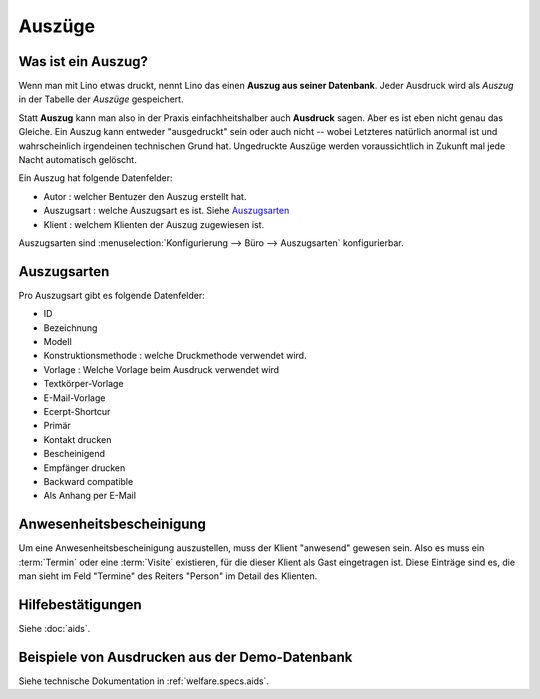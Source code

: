 ===============
Auszüge
===============


.. **Vorbemerkung für Eupener**

  Im Dezember 2015 wird im ÖSHZ Eupen der Empfang von TIM nach Lino
  umsteigen.  Das, was in TIM als "Bescheinigungen" lief, haben wir
  für Lino ziemlich stark umgekrempelt.  Auf den ersten Blick scheint
  das alles viel komplizierter und unflexibler als in TIM.
  Sozialarbeiter gehen lieber mit Menschen um als mit Computern.

  Aber wir haben Grund zur Hoffnung, dass ihr schon auf den zweiten
  Blick --nach Eingewöhnung-- erkennen werdet, dass das neue System
  mit den Hilfebeschlüssen und standardisierten Bescheinigungen eure
  tägliche Arbeit *spürbar erleichtert*.

  Und nicht nur das: weil das neue System deutlich strukturierter ist,
  wird es euch langfristig helfen, eure Arbeit *besser* zu machen,
  also euren Klienten besser zu helfen.



Was ist ein Auszug?
===================

Wenn man mit Lino etwas druckt, nennt Lino das einen **Auszug aus
seiner Datenbank**.  Jeder Ausdruck wird als *Auszug* in der Tabelle
der *Auszüge* gespeichert.

Statt **Auszug** kann man also in der Praxis einfachheitshalber auch
**Ausdruck** sagen.  Aber es ist eben nicht genau das Gleiche.  Ein
Auszug kann entweder "ausgedruckt" sein oder auch nicht -- wobei
Letzteres natürlich anormal ist und wahrscheinlich irgendeinen
technischen Grund hat. Ungedruckte Auszüge werden voraussichtlich in
Zukunft mal jede Nacht automatisch gelöscht.

Ein Auszug hat folgende Datenfelder:

- Autor : welcher Bentuzer den Auszug erstellt hat.
- Auszugsart : welche Auszugsart es ist. Siehe Auszugsarten_
- Klient : welchem Klienten der Auszug zugewiesen ist.


Auszugsarten sind :menuselection:`Konfigurierung
--> Büro --> Auszugsarten` konfigurierbar.

Auszugsarten
============

Pro Auszugsart gibt es folgende Datenfelder:

- ID
- Bezeichnung
- Modell
- Konstruktionsmethode : welche Druckmethode verwendet wird.
- Vorlage : Welche Vorlage beim Ausdruck verwendet wird
- Textkörper-Vorlage
- E-Mail-Vorlage
- Ecerpt-Shortcur
- Primär
- Kontakt drucken
- Bescheinigend
- Empfänger drucken
- Backward compatible
- Als Anhang per E-Mail


Anwesenheitsbescheinigung
=========================

Um eine Anwesenheitsbescheinigung auszustellen, muss der Klient
"anwesend" gewesen sein.  Also es muss ein :term:`Termin` oder eine
:term:`Visite` existieren, für die dieser Klient als Gast eingetragen
ist.  Diese Einträge sind es, die man sieht im Feld "Termine" des
Reiters "Person" im Detail des Klienten.


Hilfebestätigungen
==================

Siehe :doc:`aids`.

.. _welfare.excerpts.examples.de:

Beispiele von Ausdrucken aus der Demo-Datenbank
===============================================

Siehe technische Dokumentation in :ref:`welfare.specs.aids`.
